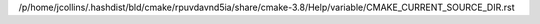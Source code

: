 /p/home/jcollins/.hashdist/bld/cmake/rpuvdavnd5ia/share/cmake-3.8/Help/variable/CMAKE_CURRENT_SOURCE_DIR.rst